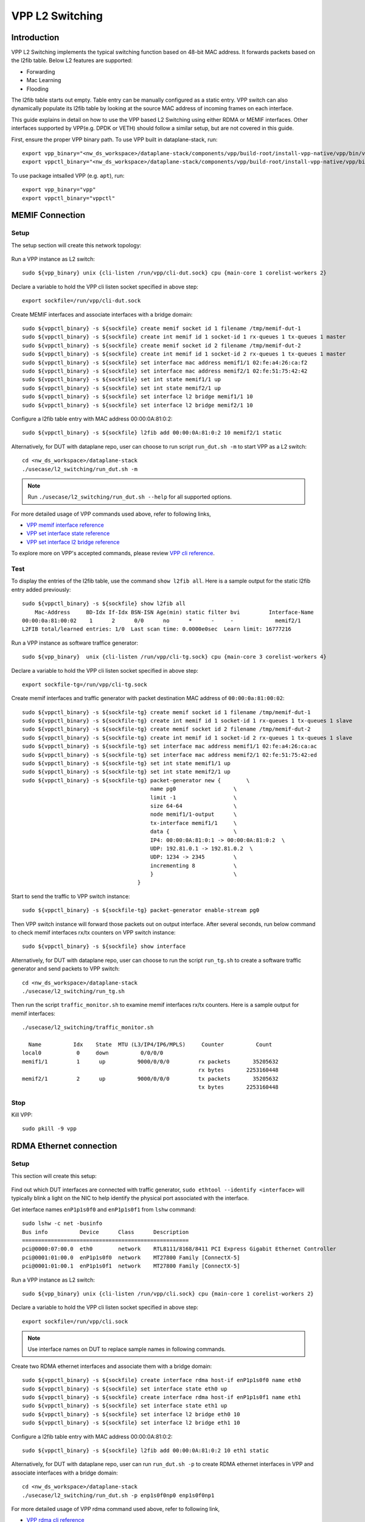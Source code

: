 ..
  # Copyright (c) 2023, Arm Limited.
  #
  # SPDX-License-Identifier: Apache-2.0

################
VPP L2 Switching
################

************
Introduction
************

VPP L2 Switching implements the typical switching function based on 48-bit MAC
address. It forwards packets based on the l2fib table. Below L2 features are supported:

- Forwarding
- Mac Learning
- Flooding

The l2fib table starts out empty. Table entry can be manually configured as a static entry.
VPP switch can also dynamically populate its l2fib table by looking at the source MAC
address of incoming frames
on each interface.

This guide explains in detail on how to use the VPP based L2 Switching using either RDMA or MEMIF interfaces.
Other interfaces supported by VPP(e.g. DPDK or VETH) should follow a similar setup, but are not covered in this guide.

First, ensure the proper VPP binary path. To use VPP built in dataplane-stack, run::

        export vpp_binary="<nw_ds_workspace>/dataplane-stack/components/vpp/build-root/install-vpp-native/vpp/bin/vpp"
        export vppctl_binary="<nw_ds_workspace>/dataplane-stack/components/vpp/build-root/install-vpp-native/vpp/bin/vppctl"

To use package intsalled VPP (e.g. ``apt``), run::

        export vpp_binary="vpp"
        export vppctl_binary="vppctl"

****************
MEMIF Connection
****************

Setup
~~~~~

The setup section will create this network topology:

.. figure:: ../images/l2_switching_memif.png
   :align: center
   :width: 400

Run a VPP instance as L2 switch::

        sudo ${vpp_binary} unix {cli-listen /run/vpp/cli-dut.sock} cpu {main-core 1 corelist-workers 2}

Declare a variable to hold the VPP cli listen socket specified in above step::

        export sockfile=/run/vpp/cli-dut.sock

Create MEMIF interfaces and associate interfaces with a bridge domain::

        sudo ${vppctl_binary} -s ${sockfile} create memif socket id 1 filename /tmp/memif-dut-1
        sudo ${vppctl_binary} -s ${sockfile} create int memif id 1 socket-id 1 rx-queues 1 tx-queues 1 master
        sudo ${vppctl_binary} -s ${sockfile} create memif socket id 2 filename /tmp/memif-dut-2
        sudo ${vppctl_binary} -s ${sockfile} create int memif id 1 socket-id 2 rx-queues 1 tx-queues 1 master
        sudo ${vppctl_binary} -s ${sockfile} set interface mac address memif1/1 02:fe:a4:26:ca:f2
        sudo ${vppctl_binary} -s ${sockfile} set interface mac address memif2/1 02:fe:51:75:42:42
        sudo ${vppctl_binary} -s ${sockfile} set int state memif1/1 up
        sudo ${vppctl_binary} -s ${sockfile} set int state memif2/1 up
        sudo ${vppctl_binary} -s ${sockfile} set interface l2 bridge memif1/1 10
        sudo ${vppctl_binary} -s ${sockfile} set interface l2 bridge memif2/1 10

Configure a l2fib table entry with MAC address 00:00:0A:81:0:2::

        sudo ${vppctl_binary} -s ${sockfile} l2fib add 00:00:0A:81:0:2 10 memif2/1 static

Alternatively, for DUT with dataplane repo, user can choose to run script ``run_dut.sh -m`` to start VPP as a L2 switch::

        cd <nw_ds_workspace>/dataplane-stack
        ./usecase/l2_switching/run_dut.sh -m

.. note::

        Run ``./usecase/l2_switching/run_dut.sh --help`` for all supported options.

For more detailed usage of VPP commands used above, refer to following links,

- `VPP memif interface reference`_
- `VPP set interface state reference`_
- `VPP set interface l2 bridge reference`_

To explore more on VPP's accepted commands, please review `VPP cli reference`_.

Test
~~~~

To display the entries of the l2fib table, use the command ``show l2fib all``.
Here is a sample output for the static l2fib entry added previously::

        sudo ${vppctl_binary} -s ${sockfile} show l2fib all
            Mac-Address     BD-Idx If-Idx BSN-ISN Age(min) static filter bvi         Interface-Name
        00:00:0a:81:00:02    1      2      0/0      no      *      -     -             memif2/1
        L2FIB total/learned entries: 1/0  Last scan time: 0.0000e0sec  Learn limit: 16777216

Run a VPP instance as software traffice generator::

        sudo ${vpp_binary}  unix {cli-listen /run/vpp/cli-tg.sock} cpu {main-core 3 corelist-workers 4}

Declare a variable to hold the VPP cli listen socket specified in above step::

        export sockfile-tg=/run/vpp/cli-tg.sock

Create memif interfaces and traffic generator with packet destination MAC address of ``00:00:0a:81:00:02``::

        sudo ${vppctl_binary} -s ${sockfile-tg} create memif socket id 1 filename /tmp/memif-dut-1
        sudo ${vppctl_binary} -s ${sockfile-tg} create int memif id 1 socket-id 1 rx-queues 1 tx-queues 1 slave
        sudo ${vppctl_binary} -s ${sockfile-tg} create memif socket id 2 filename /tmp/memif-dut-2
        sudo ${vppctl_binary} -s ${sockfile-tg} create int memif id 1 socket-id 2 rx-queues 1 tx-queues 1 slave
        sudo ${vppctl_binary} -s ${sockfile-tg} set interface mac address memif1/1 02:fe:a4:26:ca:ac
        sudo ${vppctl_binary} -s ${sockfile-tg} set interface mac address memif2/1 02:fe:51:75:42:ed
        sudo ${vppctl_binary} -s ${sockfile-tg} set int state memif1/1 up
        sudo ${vppctl_binary} -s ${sockfile-tg} set int state memif2/1 up
        sudo ${vppctl_binary} -s ${sockfile-tg} packet-generator new {        \
                                                name pg0                  \
                                                limit -1                  \
                                                size 64-64                \
                                                node memif1/1-output      \
                                                tx-interface memif1/1     \
                                                data {                    \
                                                IP4: 00:00:0A:81:0:1 -> 00:00:0A:81:0:2  \
                                                UDP: 192.81.0.1 -> 192.81.0.2  \
                                                UDP: 1234 -> 2345         \
                                                incrementing 8            \
                                                }                         \
                                            }


Start to send the traffic to VPP switch instance::

        sudo ${vppctl_binary} -s ${sockfile-tg} packet-generator enable-stream pg0

Then VPP switch instance will forward those packets out on output interface. After several seconds,
run below command to check memif interfaces rx/tx counters on VPP switch instance::

        sudo ${vppctl_binary} -s ${sockfile} show interface

Alternatively, for DUT with dataplane repo, user can choose to run the script ``run_tg.sh``
to create a software traffic generator and send packets to VPP switch::

        cd <nw_ds_workspace>/dataplane-stack
        ./usecase/l2_switching/run_tg.sh

Then run the script ``traffic_monitor.sh`` to examine memif interfaces rx/tx counters.
Here is a sample output for memif interfaces::

        ./usecase/l2_switching/traffic_monitor.sh

          Name          Idx    State  MTU (L3/IP4/IP6/MPLS)     Counter          Count
        local0           0     down          0/0/0/0
        memif1/1         1      up          9000/0/0/0         rx packets       35205632
                                                               rx bytes       2253160448
        memif2/1         2      up          9000/0/0/0         tx packets       35205632
                                                               tx bytes       2253160448

Stop
~~~~

Kill VPP::

        sudo pkill -9 vpp

************************
RDMA Ethernet connection
************************

Setup
~~~~~

This section will create this setup:

.. figure:: ../images/l2_switching_rdma.png
   :align: center
   :width: 400

Find out which DUT interfaces are connected with traffic generator,
``sudo ethtool --identify <interface>`` will typically blink a light on the NIC to help identify the
physical port associated with the interface.

Get interface names ``enP1p1s0f0`` and ``enP1p1s0f1`` from ``lshw`` command::

        sudo lshw -c net -businfo
        Bus info          Device      Class      Description
        ====================================================
        pci@0000:07:00.0  eth0        network    RTL8111/8168/8411 PCI Express Gigabit Ethernet Controller
        pci@0001:01:00.0  enP1p1s0f0  network    MT27800 Family [ConnectX-5]
        pci@0001:01:00.1  enP1p1s0f1  network    MT27800 Family [ConnectX-5]

Run a VPP instance as L2 switch::

        sudo ${vpp_binary} unix {cli-listen /run/vpp/cli.sock} cpu {main-core 1 corelist-workers 2}

Declare a variable to hold the VPP cli listen socket specified in above step::

        export sockfile=/run/vpp/cli.sock

.. note::
        Use interface names on DUT to replace sample names in following commands.

Create two RDMA ethernet interfaces and associate them with a bridge domain::

        sudo ${vppctl_binary} -s ${sockfile} create interface rdma host-if enP1p1s0f0 name eth0
        sudo ${vppctl_binary} -s ${sockfile} set interface state eth0 up
        sudo ${vppctl_binary} -s ${sockfile} create interface rdma host-if enP1p1s0f1 name eth1
        sudo ${vppctl_binary} -s ${sockfile} set interface state eth1 up
        sudo ${vppctl_binary} -s ${sockfile} set interface l2 bridge eth0 10
        sudo ${vppctl_binary} -s ${sockfile} set interface l2 bridge eth1 10

Configure a l2fib table entry with MAC address 00:00:0A:81:0:2::

        sudo ${vppctl_binary} -s ${sockfile} l2fib add 00:00:0A:81:0:2 10 eth1 static

Alternatively, for DUT with dataplane repo, user can run ``run_dut.sh -p`` to create
RDMA ethernet interfaces in VPP and associate interfaces with a bridge domain::

        cd <nw_ds_workspace>/dataplane-stack
        ./usecase/l2_switching/run_dut.sh -p enp1s0f0np0 enp1s0f0np1

For more detailed usage of VPP rdma command used above, refer to following link,

- `VPP rdma cli reference`_

Test
~~~~

To display the entries of the l2fib table, use the command ``show l2fib all``.
Here is a sample output for the static l2fib entry added previously::

        sudo ${vppctl_binary} -s ${sockfile} show l2fib all
            Mac-Address     BD-Idx If-Idx BSN-ISN Age(min) static filter bvi         Interface-Name
         00:00:0a:81:00:02    1      2      0/0      no      *      -     -             eth1
        L2FIB total/learned entries: 1/0  Last scan time: 0.0000e0sec  Learn limit: 16777216

Configure traffic generator to send packets with a destination MAC address
of ``00:00:0a:81:00:02``, then VPP switch will forward those packets out on ``eth1``.

Use the command ``show interface`` to display interface tx/rx counters.
Here is a sample output for ethernet interfaces::

        sudo ${vppctl_binary} -s ${sockfile} show interface

          Name               Idx    State  MTU (L3/IP4/IP6/MPLS)     Counter          Count
         local0               0     down          0/0/0/0
         eth0                 1      up          9000/0/0/0     rx packets              25261056
                                                                rx bytes             37891584000
         eth1                 2      up          9000/0/0/0     tx packets              25261056
                                                                tx bytes             37891584000

Stop
~~~~

Kill VPP::

        sudo pkill -9 vpp

*********
Resources
*********

#. `VPP configuration reference <https://s3-docs.fd.io/vpp/22.02/configuration/reference.html>`_
#. `VPP rdma cli reference <https://s3-docs.fd.io/vpp/22.02/cli-reference/clis/clicmd_src_plugins_rdma.html>`_
#. `VPP memif interface reference <https://s3-docs.fd.io/vpp/22.02/cli-reference/clis/clicmd_src_plugins_memif.html>`_
#. `VPP set interface state reference <https://s3-docs.fd.io/vpp/22.02/cli-reference/clis/clicmd_src_vnet.html#set-interface-state>`_
#. `VPP set interface l2 bridge reference <https://s3-docs.fd.io/vpp/22.02/cli-reference/clis/clicmd_src_vnet_l2.html#set-interface-l2-bridge>`_
#. `VPP cli reference <https://s3-docs.fd.io/vpp/22.02/cli-reference/index.html>`_

